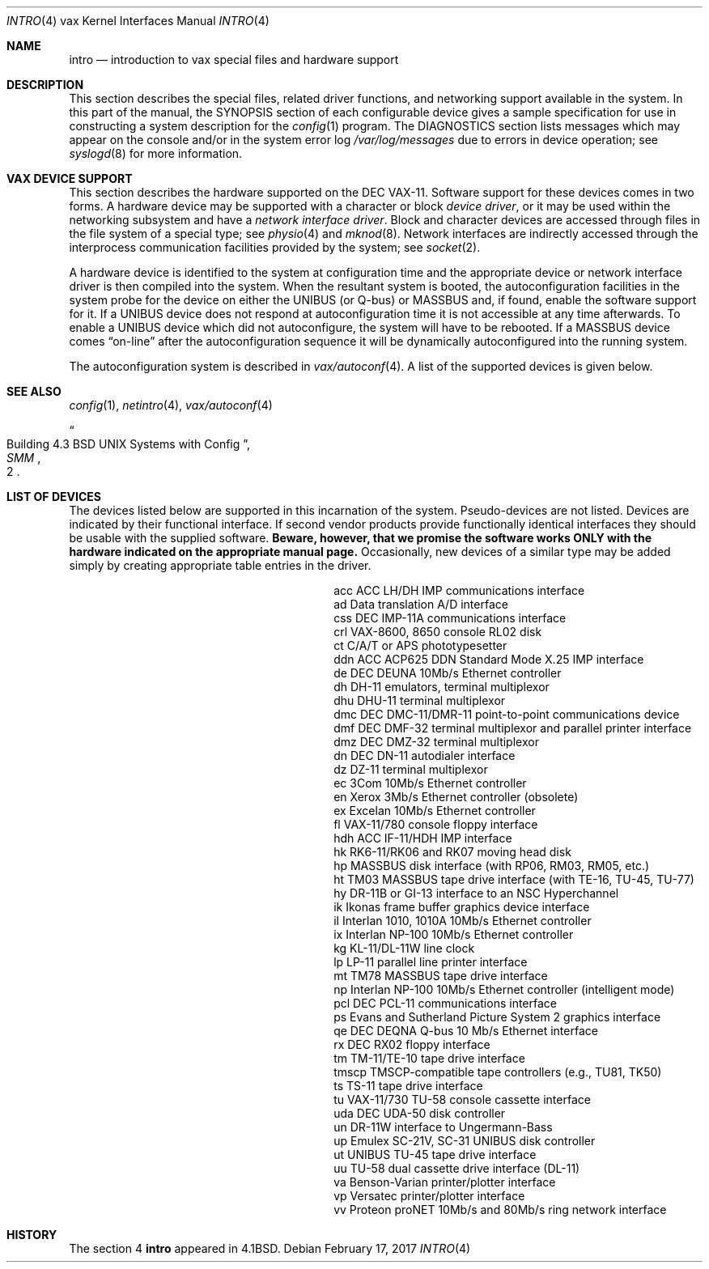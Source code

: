 .\"	$NetBSD: intro.4,v 1.18 2017/08/01 11:11:17 wiz Exp $
.\"
.\" Copyright (c) 1980, 1991, 1993
.\"	The Regents of the University of California.  All rights reserved.
.\"
.\" Redistribution and use in source and binary forms, with or without
.\" modification, are permitted provided that the following conditions
.\" are met:
.\" 1. Redistributions of source code must retain the above copyright
.\"    notice, this list of conditions and the following disclaimer.
.\" 2. Redistributions in binary form must reproduce the above copyright
.\"    notice, this list of conditions and the following disclaimer in the
.\"    documentation and/or other materials provided with the distribution.
.\" 3. Neither the name of the University nor the names of its contributors
.\"    may be used to endorse or promote products derived from this software
.\"    without specific prior written permission.
.\"
.\" THIS SOFTWARE IS PROVIDED BY THE REGENTS AND CONTRIBUTORS ``AS IS'' AND
.\" ANY EXPRESS OR IMPLIED WARRANTIES, INCLUDING, BUT NOT LIMITED TO, THE
.\" IMPLIED WARRANTIES OF MERCHANTABILITY AND FITNESS FOR A PARTICULAR PURPOSE
.\" ARE DISCLAIMED.  IN NO EVENT SHALL THE REGENTS OR CONTRIBUTORS BE LIABLE
.\" FOR ANY DIRECT, INDIRECT, INCIDENTAL, SPECIAL, EXEMPLARY, OR CONSEQUENTIAL
.\" DAMAGES (INCLUDING, BUT NOT LIMITED TO, PROCUREMENT OF SUBSTITUTE GOODS
.\" OR SERVICES; LOSS OF USE, DATA, OR PROFITS; OR BUSINESS INTERRUPTION)
.\" HOWEVER CAUSED AND ON ANY THEORY OF LIABILITY, WHETHER IN CONTRACT, STRICT
.\" LIABILITY, OR TORT (INCLUDING NEGLIGENCE OR OTHERWISE) ARISING IN ANY WAY
.\" OUT OF THE USE OF THIS SOFTWARE, EVEN IF ADVISED OF THE POSSIBILITY OF
.\" SUCH DAMAGE.
.\"
.\"     from: @(#)intro.4	8.1 (Berkeley) 6/5/93
.\"
.Dd February 17, 2017
.Dt INTRO 4 vax
.Os
.Sh NAME
.Nm intro
.Nd introduction to vax special files and hardware support
.Sh DESCRIPTION
This section describes the special files, related driver functions,
and networking support
available in the system.
In this part of the manual, the
.Tn SYNOPSIS
section of
each configurable device gives a sample specification
for use in constructing a system description for the
.Xr config 1
program.
The
.Tn DIAGNOSTICS
section lists messages which may appear on the console
and/or in the system error log
.Pa /var/log/messages
due to errors in device operation;
see
.Xr syslogd 8
for more information.
.Sh VAX DEVICE SUPPORT
This section describes the hardware supported on the
.Tn DEC
.Tn VAX-11 .
Software support for these devices comes in two forms.
A hardware
device may be supported with a character or block
.Em device driver ,
or it may be used within the networking subsystem and have a
.Em network interface driver .
Block and character devices are accessed through files in the file
system of a special type; see
.Xr physio 4
and
.Xr mknod 8 .
Network interfaces are indirectly accessed through the interprocess
communication facilities provided by the system; see
.Xr socket 2 .
.Pp
A hardware device is identified to the system at configuration time
and the appropriate device or network interface driver is then compiled
into the system.
When the resultant system is booted, the
autoconfiguration facilities in the system probe for the device
on either the
.Tn UNIBUS
(or
.Tn Q-bus )
or
.Tn MASSBUS
and, if found, enable the software
support for it.
If a
.Tn UNIBUS
device does not respond at autoconfiguration
time it is not accessible at any time afterwards.
To enable a
.Tn UNIBUS
device which did not autoconfigure, the system will have to
be rebooted.
If a
.Tn MASSBUS
device comes
.Dq on-line
after the autoconfiguration sequence
it will be dynamically autoconfigured into the running system.
.Pp
The autoconfiguration system is described in
.Xr vax/autoconf 4 .
A list of the supported devices is given below.
.Sh SEE ALSO
.Xr config 1 ,
.Xr netintro 4 ,
.Xr vax/autoconf 4
.Rs
.%T "Building 4.3 BSD UNIX Systems with Config"
.%B SMM
.%N 2
.Re
.Sh LIST OF DEVICES
The devices listed below are supported in this incarnation of
the system.
Pseudo-devices are not listed.
Devices are indicated by their functional interface.
If second vendor products provide functionally identical interfaces
they should be usable with the supplied software.
.Bf -symbolic
Beware,
however, that we promise the software works
ONLY with the hardware indicated on the appropriate manual page.
.Ef
Occasionally, new devices of a similar type may be added
simply by creating appropriate table entries in the driver.
.Bl -column tmscp description -offset indent
.It acc	ACC LH/DH IMP communications interface
.It ad	Data translation A/D interface
.It css	DEC IMP-11A communications interface
.It crl	VAX-8600, 8650 console RL02 disk
.It ct	C/A/T or APS phototypesetter
.It ddn	ACC ACP625 DDN Standard Mode X.25 IMP interface
.It de	DEC DEUNA 10Mb/s Ethernet controller
.It dh	DH-11 emulators, terminal multiplexor
.It dhu	DHU-11 terminal multiplexor
.It dmc	DEC DMC-11/DMR-11 point-to-point communications device
.It dmf	DEC DMF-32 terminal multiplexor and parallel printer interface
.It dmz	DEC DMZ-32 terminal multiplexor
.It dn	DEC DN-11 autodialer interface
.It dz	DZ-11 terminal multiplexor
.It ec	3Com 10Mb/s Ethernet controller
.It en	Xerox 3Mb/s Ethernet controller (obsolete)
.It ex	Excelan 10Mb/s Ethernet controller
.It fl	VAX-11/780 console floppy interface
.It hdh	ACC IF-11/HDH IMP interface
.It hk	RK6-11/RK06 and RK07 moving head disk
.It hp	MASSBUS disk interface (with RP06, RM03, RM05, etc.)
.It ht	TM03 MASSBUS tape drive interface (with TE-16, TU-45, TU-77)
.It hy	DR-11B or GI-13 interface to an NSC Hyperchannel
.It ik	Ikonas frame buffer graphics device interface
.It il	Interlan 1010, 1010A 10Mb/s Ethernet controller
.It ix	Interlan NP-100 10Mb/s Ethernet controller
.It kg	KL-11/DL-11W line clock
.It lp	LP-11 parallel line printer interface
.It mt	TM78 MASSBUS tape drive interface
.It np	Interlan NP-100 10Mb/s Ethernet controller (intelligent mode)
.It pcl	DEC PCL-11 communications interface
.It ps	Evans and Sutherland Picture System 2 graphics interface
.It qe	DEC DEQNA Q-bus 10 Mb/s Ethernet interface
.It rx	DEC RX02 floppy interface
.It tm	TM-11/TE-10 tape drive interface
.It tmscp	TMSCP-compatible tape controllers (e.g., TU81, TK50)
.It ts	TS-11 tape drive interface
.It tu	VAX-11/730 TU-58 console cassette interface
.It uda	DEC UDA-50 disk controller
.It un	DR-11W interface to Ungermann-Bass
.It up	Emulex SC-21V, SC-31 UNIBUS disk controller
.It ut	UNIBUS TU-45 tape drive interface
.It uu	TU-58 dual cassette drive interface (DL-11)
.It va	Benson-Varian printer/plotter interface
.It vp	Versatec printer/plotter interface
.It vv	Proteon proNET 10Mb/s and 80Mb/s ring network interface
.El
.Sh HISTORY
The section 4
.Nm intro
appeared in
.Bx 4.1 .
